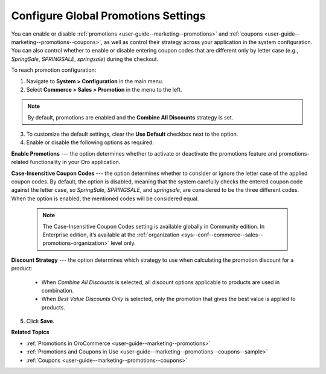 .. _sys-config--commerce--sales--promotions:

Configure Global Promotions Settings
====================================

.. begin

You can enable or disable :ref:`promotions <user-guide--marketing--promotions>` and :ref:`coupons <user-guide--marketing--promotions--coupons>`, as well as control their strategy across your application in the system configuration. You can also control whether to enable or disable entering coupon codes that are different only by letter case (e.g., *SpringSale*, *SPRINGSALE*, *springsale*) during the checkout.

To reach promotion configuration:

1. Navigate to **System > Configuration** in the main menu.
2. Select **Commerce > Sales > Promotion** in the menu to the left.

.. image:: /user/img/system/config_commerce/sales/PromotionSysConfig.png
   :alt: Global promotions configuration

.. note:: By default, promotions are enabled and the **Combine All Discounts** strategy is set.

3. To customize the default settings, clear the **Use Default** checkbox next to the option.

4. Enable or disable the following options as required:

**Enable Promotions** --- the option determines whether to activate or deactivate the promotions feature and promotions-related functionality in your Oro application.

**Case-Insensitive Coupon Codes** --- the option determines whether to consider or ignore the letter case of the applied coupon codes. By default, the option is disabled, meaning that the system carefully checks the entered coupon code against the letter case, so *SpringSale*, *SPRINGSALE*, and *springsale*, are considered to be the three different codes. When the option is enabled, the mentioned codes will be considered equal.

    .. note:: The Case-Insensitive Coupon Codes setting is available globally in Community edition. In Enterprise edition, it’s available at the :ref:`organization <sys--conf--commerce--sales--promotions-organization>` level only.

**Discount Strategy** --- the option determines which strategy to use when calculating the promotion discount for a product:

   * When *Combine All Discounts* is selected, all discount options applicable to products are used in combination.

   * When *Best Value Discounts Only* is selected, only the promotion that gives the best value is applied to products.

5. Click **Save**.

**Related Topics**

* :ref:`Promotions in OroCommerce <user-guide--marketing--promotions>`
* :ref:`Promotions and Coupons in Use <user-guide--marketing--promotions--coupons--sample>`
* :ref:`Coupons <user-guide--marketing--promotions--coupons>`

.. finish

